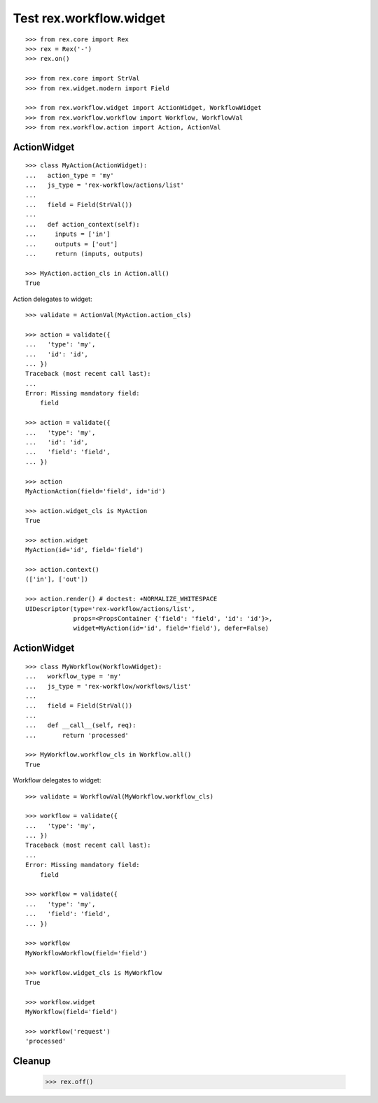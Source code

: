 Test rex.workflow.widget
========================

::

  >>> from rex.core import Rex
  >>> rex = Rex('-')
  >>> rex.on()

  >>> from rex.core import StrVal
  >>> from rex.widget.modern import Field

  >>> from rex.workflow.widget import ActionWidget, WorkflowWidget
  >>> from rex.workflow.workflow import Workflow, WorkflowVal
  >>> from rex.workflow.action import Action, ActionVal

ActionWidget
------------

::

  >>> class MyAction(ActionWidget):
  ...   action_type = 'my'
  ...   js_type = 'rex-workflow/actions/list'
  ...
  ...   field = Field(StrVal())
  ...
  ...   def action_context(self):
  ...     inputs = ['in']
  ...     outputs = ['out']
  ...     return (inputs, outputs)

  >>> MyAction.action_cls in Action.all()
  True

Action delegates to widget::

  >>> validate = ActionVal(MyAction.action_cls)

  >>> action = validate({
  ...   'type': 'my',
  ...   'id': 'id',
  ... })
  Traceback (most recent call last):
  ...
  Error: Missing mandatory field:
      field

  >>> action = validate({
  ...   'type': 'my',
  ...   'id': 'id',
  ...   'field': 'field',
  ... })

  >>> action
  MyActionAction(field='field', id='id')

  >>> action.widget_cls is MyAction
  True

  >>> action.widget
  MyAction(id='id', field='field')

  >>> action.context()
  (['in'], ['out'])

  >>> action.render() # doctest: +NORMALIZE_WHITESPACE
  UIDescriptor(type='rex-workflow/actions/list',
               props=<PropsContainer {'field': 'field', 'id': 'id'}>,
               widget=MyAction(id='id', field='field'), defer=False)



ActionWidget
------------

::

  >>> class MyWorkflow(WorkflowWidget):
  ...   workflow_type = 'my'
  ...   js_type = 'rex-workflow/workflows/list'
  ...
  ...   field = Field(StrVal())
  ...
  ...   def __call__(self, req):
  ...       return 'processed'

  >>> MyWorkflow.workflow_cls in Workflow.all()
  True

Workflow delegates to widget::

  >>> validate = WorkflowVal(MyWorkflow.workflow_cls)

  >>> workflow = validate({
  ...   'type': 'my',
  ... })
  Traceback (most recent call last):
  ...
  Error: Missing mandatory field:
      field

  >>> workflow = validate({
  ...   'type': 'my',
  ...   'field': 'field',
  ... })

  >>> workflow
  MyWorkflowWorkflow(field='field')

  >>> workflow.widget_cls is MyWorkflow
  True

  >>> workflow.widget
  MyWorkflow(field='field')

  >>> workflow('request')
  'processed'

Cleanup
-------

  >>> rex.off()


